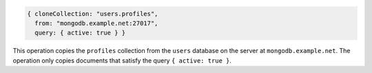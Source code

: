 .. code-block:: javascript

   { cloneCollection: "users.profiles",
     from: "mongodb.example.net:27017",
     query: { active: true } }

This operation copies the ``profiles`` collection from the ``users``
database on the server at ``mongodb.example.net``. The operation only
copies documents that satisfy the query ``{ active: true }``.

